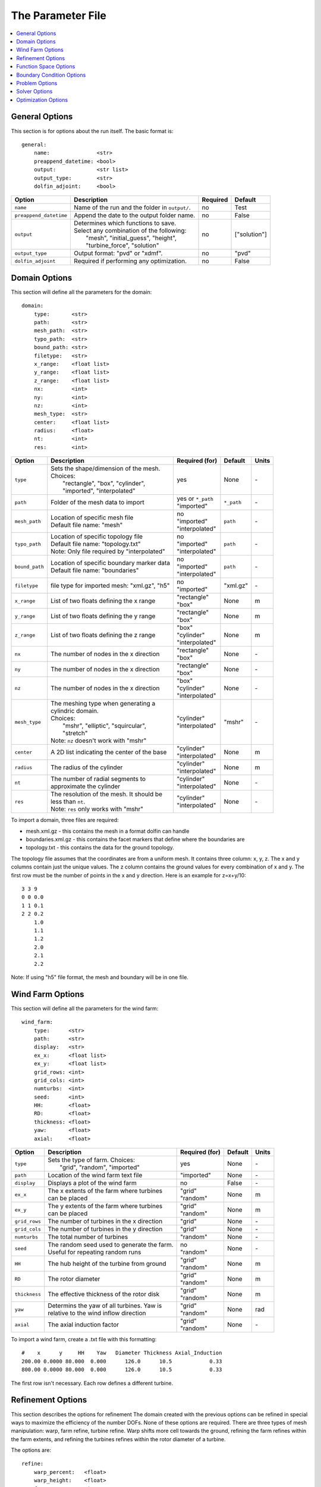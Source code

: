 .. _params:

The Parameter File
==================

.. contents:: :local:


General Options
---------------

This section is for options about the run itself. The basic format is:: 

    general: 
        name:               <str>
        preappend_datetime: <bool>
        output:             <str list>
        output_type:        <str>
        dolfin_adjoint:     <bool>

+------------------------+-----------------------------------------------------+----------+-----------------------+
| Option                 | Description                                         | Required | Default               |
+========================+=====================================================+==========+=======================+
| ``name``               | Name of the run and the folder in ``output/``.      | no       | Test                  |
+------------------------+-----------------------------------------------------+----------+-----------------------+
| ``preappend_datetime`` | Append the date to the output folder name.          | no       | False                 |
+------------------------+-----------------------------------------------------+----------+-----------------------+
| ``output``             | | Determines which functions to save.               | no       | ["solution"]          |
|                        | | Select any combination of the following:          |          |                       |
|                        | |   "mesh", "initial_guess", "height",              |          |                       |
|                        | |   "turbine_force", "solution"                     |          |                       |
+------------------------+-----------------------------------------------------+----------+-----------------------+
| ``output_type``        | Output format: "pvd" or "xdmf".                     | no       | "pvd"                 |
+------------------------+-----------------------------------------------------+----------+-----------------------+
| ``dolfin_adjoint``     | Required if performing any optimization.            | no       | False                 |
+------------------------+-----------------------------------------------------+----------+-----------------------+



Domain Options
--------------

This section will define all the parameters for the domain::

    domain: 
        type:       <str>
        path:       <str>
        mesh_path:  <str>
        typo_path:  <str>
        bound_path: <str>
        filetype:   <str>
        x_range:    <float list>
        y_range:    <float list>
        z_range:    <float list>
        nx:         <int>
        ny:         <int>
        nz:         <int>
        mesh_type:  <str>
        center:     <float list>
        radius:     <float>
        nt:         <int>
        res:        <int>

+------------------------+-----------------------------------------------+--------------------+-------------+-------------+
| Option                 | Description                                   | Required (for)     | Default     | Units       |
+========================+===============================================+====================+=============+=============+
| ``type``               | | Sets the shape/dimension of the mesh.       | yes                | None        | \-          |
|                        | | Choices:                                    |                    |             |             |
|                        | |   "rectangle", "box", "cylinder",           |                    |             |             |
|                        | |   "imported", "interpolated"                |                    |             |             |
+------------------------+-----------------------------------------------+--------------------+-------------+-------------+
| ``path``               | Folder of the mesh data to import             | | yes or ``*_path``|             | \-          |
|                        |                                               | | "imported"       | ``*_path``  |             |
+------------------------+-----------------------------------------------+--------------------+-------------+-------------+
| ``mesh_path``          | | Location of specific mesh file              | | no               |             | \-          |
|                        | | Default file name: "mesh"                   | | "imported"       | ``path``    |             |
|                        |                                               | | "interpolated"   |             |             |
+------------------------+-----------------------------------------------+--------------------+-------------+-------------+
| ``typo_path``          | | Location of specific topology file          | | no               |             | \-          |
|                        | | Default file name: "topology.txt"           | | "imported"       | ``path``    |             |
|                        | | Note: Only file required by "interpolated"  | | "interpolated"   |             |             |
+------------------------+-----------------------------------------------+--------------------+-------------+-------------+
| ``bound_path``         | | Location of specific boundary marker data   | | no               |             | \-          |
|                        | | Default file name: "boundaries"             | | "imported"       | ``path``    |             |
|                        |                                               | | "interpolated"   |             |             |
+------------------------+-----------------------------------------------+--------------------+-------------+-------------+
| ``filetype``           | file type for imported mesh: "xml.gz", "h5"   | | no               | "xml.gz"    | \-          |
|                        |                                               | | "imported"       |             |             |
+------------------------+-----------------------------------------------+--------------------+-------------+-------------+
| ``x_range``            | List of two floats defining the x range       | | "rectangle"      | None        | m           |
|                        |                                               | | "box"            |             |             |
+------------------------+-----------------------------------------------+--------------------+-------------+-------------+
| ``y_range``            | List of two floats defining the y range       | | "rectangle"      | None        | m           |
|                        |                                               | | "box"            |             |             |
+------------------------+-----------------------------------------------+--------------------+-------------+-------------+
| ``z_range``            | List of two floats defining the z range       | | "box"            | None        | m           |
|                        |                                               | | "cylinder"       |             |             |
|                        |                                               | | "interpolated"   |             |             |
+------------------------+-----------------------------------------------+--------------------+-------------+-------------+
| ``nx``                 | The number of nodes in the x direction        | | "rectangle"      | None        | \-          |
|                        |                                               | | "box"            |             |             |
+------------------------+-----------------------------------------------+--------------------+-------------+-------------+
| ``ny``                 | The number of nodes in the x direction        | | "rectangle"      | None        | \-          |
|                        |                                               | | "box"            |             |             |
+------------------------+-----------------------------------------------+--------------------+-------------+-------------+
| ``nz``                 | The number of nodes in the x direction        | | "box"            | None        | \-          |
|                        |                                               | | "cylinder"       |             |             |
|                        |                                               | | "interpolated"   |             |             |
+------------------------+-----------------------------------------------+--------------------+-------------+-------------+
| ``mesh_type``          | | The meshing type when generating a          | | "cylinder"       | "mshr"      | \-          |
|                        | | cylindric domain.                           | | "interpolated"   |             |             |
|                        | | Choices:                                    |                    |             |             |
|                        | |   "mshr", "elliptic", "squircular",         |                    |             |             |
|                        | |   "stretch"                                 |                    |             |             |
|                        | | Note: ``nz`` doesn't work with "mshr"       |                    |             |             |
+------------------------+-----------------------------------------------+--------------------+-------------+-------------+
| ``center``             | A 2D list indicating the center of the base   | | "cylinder"       | None        | m           |
|                        |                                               | | "interpolated"   |             |             |
+------------------------+-----------------------------------------------+--------------------+-------------+-------------+
| ``radius``             | The radius of the cylinder                    | | "cylinder"       | None        | m           |
|                        |                                               | | "interpolated"   |             |             |
+------------------------+-----------------------------------------------+--------------------+-------------+-------------+
| ``nt``                 | | The number of radial segments to            | | "cylinder"       | None        | \-          |
|                        | | approximate the cylinder                    | | "interpolated"   |             |             |
+------------------------+-----------------------------------------------+--------------------+-------------+-------------+
| ``res``                | | The resolution of the mesh. It should be    | | "cylinder"       | None        | \-          |
|                        | | less than ``nt``.                           | | "interpolated"   |             |             |
|                        | | Note: ``res`` only works with "mshr"        |                    |             |             |
+------------------------+-----------------------------------------------+--------------------+-------------+-------------+

To import a domain, three files are required: 

* mesh.xml.gz - this contains the mesh in a format dolfin can handle
* boundaries.xml.gz - this contains the facet markers that define where the boundaries are
* topology.txt - this contains the data for the ground topology. 

The topology file assumes that the coordinates are from a uniform mesh.
It contains three column: x, y, z. The x and y columns contain 
just the unique values. The z column contains the ground values
for every combination of x and y. The first row must be the number
of points in the x and y direction. Here is an example for z=x+y/10::

            3 3 9
            0 0 0.0
            1 1 0.1
            2 2 0.2
                1.0
                1.1
                1.2
                2.0
                2.1
                2.2

Note: If using "h5" file format, the mesh and boundary will be in one file.



Wind Farm Options
-----------------

This section will define all the parameters for the wind farm::

    wind_farm: 
        type:      <str>
        path:      <str>
        display:   <str>
        ex_x:      <float list>
        ex_y:      <float list>
        grid_rows: <int>
        grid_cols: <int>
        numturbs:  <int>
        seed:      <int>
        HH:        <float>
        RD:        <float>
        thickness: <float>
        yaw:       <float>
        axial:     <float>

+------------------------+-----------------------------------------------+--------------------+---------+-------------+
| Option                 | Description                                   | Required (for)     | Default | Units       |
|                        |                                               |                    |         |             |
+========================+===============================================+====================+=========+=============+
| ``type``               | | Sets the type of farm. Choices:             | yes                | None    | \-          |
|                        | |   "grid", "random", "imported"              |                    |         |             |
+------------------------+-----------------------------------------------+--------------------+---------+-------------+
| ``path``               | Location of the wind farm text file           | "imported"         | None    | \-          |
+------------------------+-----------------------------------------------+--------------------+---------+-------------+
| ``display``            | | Displays a plot of the wind farm            | no                 | False   | \-          |
+------------------------+-----------------------------------------------+--------------------+---------+-------------+
| ``ex_x``               | | The x extents of the farm where turbines    | | "grid"           | None    | m           |
|                        | | can be placed                               | | "random"         |         |             |
+------------------------+-----------------------------------------------+--------------------+---------+-------------+
| ``ex_y``               | | The y extents of the farm where turbines    | | "grid"           | None    | m           |
|                        | | can be placed                               | | "random"         |         |             |
+------------------------+-----------------------------------------------+--------------------+---------+-------------+
| ``grid_rows``          | The number of turbines in the x direction     | "grid"             | None    | \-          |
+------------------------+-----------------------------------------------+--------------------+---------+-------------+
| ``grid_cols``          | The number of turbines in the y direction     | "grid"             | None    | \-          |
+------------------------+-----------------------------------------------+--------------------+---------+-------------+
| ``numturbs``           | The total number of turbines                  | "random"           | None    | \-          |
+------------------------+-----------------------------------------------+--------------------+---------+-------------+
| ``seed``               | | The random seed used to generate the farm.  | | no               | None    | \-          |
|                        | | Useful for repeating random runs            | | "random"         |         |             |
+------------------------+-----------------------------------------------+--------------------+---------+-------------+
| ``HH``                 | The hub height of the turbine from ground     | | "grid"           | None    | m           |
|                        |                                               | | "random"         |         |             |
+------------------------+-----------------------------------------------+--------------------+---------+-------------+
| ``RD``                 | The rotor diameter                            | | "grid"           | None    | m           |
|                        |                                               | | "random"         |         |             |
+------------------------+-----------------------------------------------+--------------------+---------+-------------+
| ``thickness``          | The effective thickness of the rotor disk     | | "grid"           | None    | m           |
|                        |                                               | | "random"         |         |             |
+------------------------+-----------------------------------------------+--------------------+---------+-------------+
| ``yaw``                | | Determins the yaw of all turbines. Yaw is   | | "grid"           | None    | rad         |
|                        | | relative to the wind inflow direction       | | "random"         |         |             |
+------------------------+-----------------------------------------------+--------------------+---------+-------------+
| ``axial``              | The axial induction factor                    | | "grid"           | None    | \-          |
|                        |                                               | | "random"         |         |             |
+------------------------+-----------------------------------------------+--------------------+---------+-------------+

To import a wind farm, create a .txt file with this formatting::

    #    x      y     HH    Yaw   Diameter Thickness Axial_Induction
    200.00 0.0000 80.000  0.000      126.0      10.5            0.33
    800.00 0.0000 80.000  0.000      126.0      10.5            0.33

The first row isn't necessary. Each row defines a different turbine.



Refinement Options
------------------

This section describes the options for refinement
The domain created with the previous options can be refined in special
ways to maximize the efficiency of the number DOFs. None of these options
are required. There are three types of mesh manipulation: warp, farm refine,
turbine refine. Warp shifts more cell towards the ground, refining the farm
refines within the farm extents, and refining the turbines refines within
the rotor diameter of a turbine.

The options are::

    refine:
        warp_percent:   <float>
        warp_height:    <float>
        farm_num:       <int>
        farm_type:      <str>
        farm_factor:    <float>
        turbine_num:    <int>
        turbine_factor: <float>

+------------------------+-----------------------------------------------+
| Option                 | Description                                   |
+========================+===============================================+
| ``warp_percent``       | | The percent of the cell moved below the     |
|                        | | warp height                                 |
+------------------------+-----------------------------------------------+
| ``warp_height``        | The height the cell are moved below           |
+------------------------+-----------------------------------------------+
| ``farm_num``           | Number of farm refinements                    |
+------------------------+-----------------------------------------------+
| ``farm_type``          | | The shape of the refinement around the farm |
|                        | | Choices: "square", "circle"                 |
+------------------------+-----------------------------------------------+
| ``farm_factor``        | | A scaling factor to make the refinement     |
|                        | | area larger or smaller                      |
+------------------------+-----------------------------------------------+
| ``turbine_num``        | Number of turbine refinements                 |
+------------------------+-----------------------------------------------+
| ``turbine_factor``     | | A scaling factor to make the refinement     |
|                        | | area larger or smaller                      |
+------------------------+-----------------------------------------------+



Function Space Options
----------------------

This section list the function space options::

    function_space:
        type: <str>

+------------------------+----------------------------------------------------------+--------------+---------+
| Option                 | Description                                              | Required     | Default |
|                        |                                                          |              |         |
+========================+==========================================================+==============+=========+
| ``type``               | | Sets the type of farm. Choices:                        | yes          | None    |
|                        | |   "linear": P1 elements for both velocity and pressure |              |         |
|                        | |   "taylor_hood": P2 for velocity, P1 for pressure      |              |         |
+------------------------+----------------------------------------------------------+--------------+---------+



Boundary Condition Options
--------------------------

This section describes the boundary condition options. There are three types
of boundary condtions: inflow, no slip, no stress. By default, inflow is 
prescribed on boundary facing into the wind, no slip on the ground and 
no stress on all other faces. These options describe the inflow boundary
velocity profile.::

    boundary_condition:
        boundary_names: <dict>
        boundary_types: <dict>
        vel_profile:    <str>
        max_vel:        <float>
        power:          <float>

+------------------------+-----------------------------------------------------------------------------------------------+--------------+------------+
| Option                 | Description                                                                                   | Required     | Default    |
|                        |                                                                                               |              |            |
+========================+===============================================================================================+==============+============+
| ``boundary_names``     | A dictionary used to identify the boundaries                                                  | no           | See Below  |
+------------------------+-----------------------------------------------------------------------------------------------+--------------+------------+
| ``boundary_types``     | A dictionary for defining boundary conditions                                                 | no           | See Below  |
+------------------------+-----------------------------------------------------------------------------------------------+--------------+------------+
| ``vel_profile``        | | Sets the velocity profile. Choices:                                                         | yes          | None       |
|                        | |   "uniform": constant velocity of :math:`u_{max}`                                           |              |            |
|                        | |   "power": a power profile of :math:`u_x=u_{max} \left( \frac{z-z_0}{z_1-z_0} \right)^{p}`  |              |            |
+------------------------+-----------------------------------------------------------------------------------------------+--------------+------------+
| ``max_vel``            | The value for :math:`u_{max}` in m/s                                                          | no           | 8.0        |
+------------------------+-----------------------------------------------------------------------------------------------+--------------+------------+
| ``power``              | The value for :math:`p`                                                                       | no           | 0.25       |
+------------------------+-----------------------------------------------------------------------------------------------+--------------+------------+

If you are importing a mesh, you can specify the boundary markers using ``names`` and ``types``.
The default for these two are
Rectangular Mesh::

    boundary_condition:
        boundary_names: 
            front: 1
            back: 2
            left: 3
            right: 4
        boundary_types: 
            inflow: ["front","left","right"],
            no_stress: ["back"]

Box Mesh::

    boundary_condition:
        boundary_names: 
            top: 1
            bottom: 2
            front: 3
            back: 4
            left: 5
            right: 6
        boundary_types: 
            inflow: ["top","front","left","right"],
            no_slip:   ["bottom"]
            no_stress: ["back"]

Cylinder/Interpolated Mesh::

    boundary_condition:
        boundary_names: 
            inflow: 1
            outflow: 2
            top: 3
            bottom: 4
        boundary_types: 
            inflow: ["inflow","top"],
            no_slip:   ["bottom"]
            no_stress: ["outflow"]

These defaults corrispond to an inflow wind direction from West to East.
Feel free to mimic these defaults when creating the boundary input file. 
Alternatively, you can name you boundaries whatever you want as long as you
set up the corresponding ``boundary_types``. Additionally, you can set 
change the ``boundary_types`` if using one of the built in domain types. 
This way you can customize the boundary conditions without importing a whole
new mesh.



Problem Options
---------------

This section describes the problem options::

    problem:
        type: <str>

+------------------------+--------------------------------------------------------------+--------------+---------+
| Option                 | Description                                                  | Required     | Default |
|                        |                                                              |              |         |
+========================+==============================================================+==============+=========+
| ``type``               | | Sets the variational form use. Choices:                    | yes          | None    |
|                        | |   "taylor_hood": Standard RANS formulation                 |              |         |
|                        | |   "stabilized": Adds a term to stabilize P1xP1 formulations|              |         |
+------------------------+--------------------------------------------------------------+--------------+---------+




Solver Options
--------------

This section lists the solver options::

    solver:
        type:             <str>
        init_wind_angle:  <float>
        final_wind_angle: <float>
        num_wind_angles:  <int>

+------------------------+----------------------------------------------------------+-------------------+--------------+
| Option                 | Description                                              | Required (for)    | Default      |
|                        |                                                          |                   |              |
+========================+==========================================================+===================+==============+
| ``type``               | | Sets the solver type. Choices:                         | yes               | None         |
|                        | |   "steady": solves for the steady state solution       |                   |              |
|                        | |   "multiangle": iterates through inflow angles         |                   |              |
+------------------------+----------------------------------------------------------+-------------------+--------------+
| ``init_wind_angle``    | Set the initial wind angle in rads                       | | no              | 0.0          |
|                        |                                                          | | "multiangle"    |              |
+------------------------+----------------------------------------------------------+-------------------+--------------+
| ``final_wind_angle``   | Set the final wind angle in rads                         | | no              | :math:`2\pi` |
|                        |                                                          | | "multiangle"    |              |
+------------------------+----------------------------------------------------------+-------------------+--------------+
| ``num_wind_angles``    | Sets the number of angles                                | | yes             | None         |
|                        |                                                          | | "multiangle"    |              |
+------------------------+----------------------------------------------------------+-------------------+--------------+

The "multiangle" solver uses the steady solver to solve the RANS formulation.
Additionally, the "multiangle" solver must use either a "cylinder" or 
"interpolated" domain.



Optimization Options
--------------------

This section lists the optimization options. If you are planning on doing
optimization make sure to set ``dolfin_adjoint`` to True.::

    optimization:
        controls:    <str list>
        taylor_test: <bool>
        optimize:    <bool>

+------------------------+----------------------------------------------------------+-------------+--------------+
| Option                 | Description                                              | Required    | Default      |
|                        |                                                          |             |              |
+========================+==========================================================+=============+==============+
| ``controls``           | | Sets the parameters to optimize. Choose Any:           | yes         | None         |
|                        | |   "yaw", "axial", "layout"                             |             |              |
+------------------------+----------------------------------------------------------+-------------+--------------+
| ``taylor_test``        | | Performs a test to check the derivatives. Good         | no          | True         |
|                        | | results have a convergence rate around 2.0             |             |              |
+------------------------+----------------------------------------------------------+-------------+--------------+
| ``final_wind_angle``   | Maximize power output using the controls                 | no          | False        |
+------------------------+----------------------------------------------------------+-------------+--------------+
